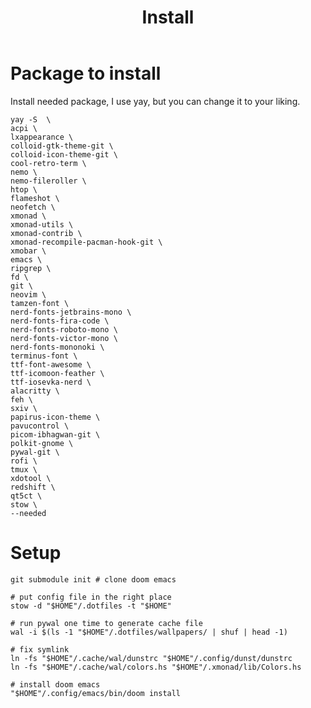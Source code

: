 #+title: Install

* Package to install
Install needed package, I use yay, but you can change it to your liking.
#+begin_src shell :tangle install_needed_package.sh
yay -S  \
acpi \
lxappearance \
colloid-gtk-theme-git \
colloid-icon-theme-git \
cool-retro-term \
nemo \
nemo-fileroller \
htop \
flameshot \
neofetch \
xmonad \
xmonad-utils \
xmonad-contrib \
xmonad-recompile-pacman-hook-git \
xmobar \
emacs \
ripgrep \
fd \
git \
neovim \
tamzen-font \
nerd-fonts-jetbrains-mono \
nerd-fonts-fira-code \
nerd-fonts-roboto-mono \
nerd-fonts-victor-mono \
nerd-fonts-mononoki \
terminus-font \
ttf-font-awesome \
ttf-icomoon-feather \
ttf-iosevka-nerd \
alacritty \
feh \
sxiv \
papirus-icon-theme \
pavucontrol \
picom-ibhagwan-git \
polkit-gnome \
pywal-git \
rofi \
tmux \
xdotool \
redshift \
qt5ct \
stow \
--needed
#+end_src
* Setup

#+begin_src shell :tangle setup.sh
git submodule init # clone doom emacs

# put config file in the right place
stow -d "$HOME"/.dotfiles -t "$HOME"

# run pywal one time to generate cache file
wal -i $(ls -1 "$HOME"/.dotfiles/wallpapers/ | shuf | head -1)

# fix symlink
ln -fs "$HOME"/.cache/wal/dunstrc "$HOME"/.config/dunst/dunstrc
ln -fs "$HOME"/.cache/wal/colors.hs "$HOME"/.xmonad/lib/Colors.hs

# install doom emacs
"$HOME"/.config/emacs/bin/doom install
#+end_src
